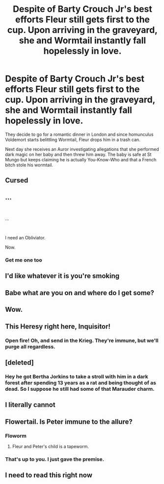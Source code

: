 #+TITLE: Despite of Barty Crouch Jr's best efforts Fleur still gets first to the cup. Upon arriving in the graveyard, she and Wormtail instantly fall hopelessly in love.

* Despite of Barty Crouch Jr's best efforts Fleur still gets first to the cup. Upon arriving in the graveyard, she and Wormtail instantly fall hopelessly in love.
:PROPERTIES:
:Author: I_love_DPs
:Score: 47
:DateUnix: 1613018511.0
:DateShort: 2021-Feb-11
:FlairText: Prompt
:END:
They decide to go for a romantic dinner in London and since homunculus Voldemort starts belittling Wormtail, Fleur drops him in a trash can.

Next day she receives an Auror investigating allegations that she performed dark magic on her baby and then threw him away. The baby is safe at St Mungo but keeps claiming he is actually You-Know-Who and that a French bitch stole his wormtail.


** Cursed
:PROPERTIES:
:Author: MrMrRubic
:Score: 22
:DateUnix: 1613047228.0
:DateShort: 2021-Feb-11
:END:


** ...

​

...

​

I need an Obliviator.

Now.
:PROPERTIES:
:Author: KonoCrowleyDa
:Score: 20
:DateUnix: 1613053453.0
:DateShort: 2021-Feb-11
:END:

*** Get me one too
:PROPERTIES:
:Author: Queen_Ares
:Score: 5
:DateUnix: 1613077136.0
:DateShort: 2021-Feb-12
:END:


** I'd like whatever it is you're smoking
:PROPERTIES:
:Author: Fierysword5
:Score: 30
:DateUnix: 1613042998.0
:DateShort: 2021-Feb-11
:END:


** Babe what are you on and where do I get some?
:PROPERTIES:
:Author: DeDe_at_it_again
:Score: 10
:DateUnix: 1613052642.0
:DateShort: 2021-Feb-11
:END:


** Wow.
:PROPERTIES:
:Author: schrodinger978
:Score: 7
:DateUnix: 1613046501.0
:DateShort: 2021-Feb-11
:END:


** This Heresy right here, Inquisitor!
:PROPERTIES:
:Author: Kellar21
:Score: 8
:DateUnix: 1613054993.0
:DateShort: 2021-Feb-11
:END:

*** Open fire! Oh, and send in the Krieg. They're immune, but we'll purge all regardless.
:PROPERTIES:
:Author: PuzzleheadedPool1
:Score: 6
:DateUnix: 1613070714.0
:DateShort: 2021-Feb-11
:END:


** [deleted]
:PROPERTIES:
:Score: 12
:DateUnix: 1613055424.0
:DateShort: 2021-Feb-11
:END:

*** Hey he got Bertha Jorkins to take a stroll with him in a dark forest after spending 13 years as a rat and being thought of as dead. So I suppose he still had some of that Marauder charm.
:PROPERTIES:
:Author: I_love_DPs
:Score: 4
:DateUnix: 1613151645.0
:DateShort: 2021-Feb-12
:END:


** I literally cannot
:PROPERTIES:
:Author: HELLOOOOOOooooot
:Score: 13
:DateUnix: 1613031472.0
:DateShort: 2021-Feb-11
:END:


** Flowertail. Is Peter immune to the allure?
:PROPERTIES:
:Score: 13
:DateUnix: 1613022466.0
:DateShort: 2021-Feb-11
:END:

*** Floworm
:PROPERTIES:
:Author: Jon_Riptide
:Score: 16
:DateUnix: 1613023379.0
:DateShort: 2021-Feb-11
:END:

**** Fleur and Peter's child is a tapeworm.
:PROPERTIES:
:Score: 16
:DateUnix: 1613027264.0
:DateShort: 2021-Feb-11
:END:


*** That's up to you. I just gave the premise.
:PROPERTIES:
:Author: I_love_DPs
:Score: 5
:DateUnix: 1613027937.0
:DateShort: 2021-Feb-11
:END:


** I need to read this right now
:PROPERTIES:
:Author: Brainstorm28
:Score: 4
:DateUnix: 1613055558.0
:DateShort: 2021-Feb-11
:END:

